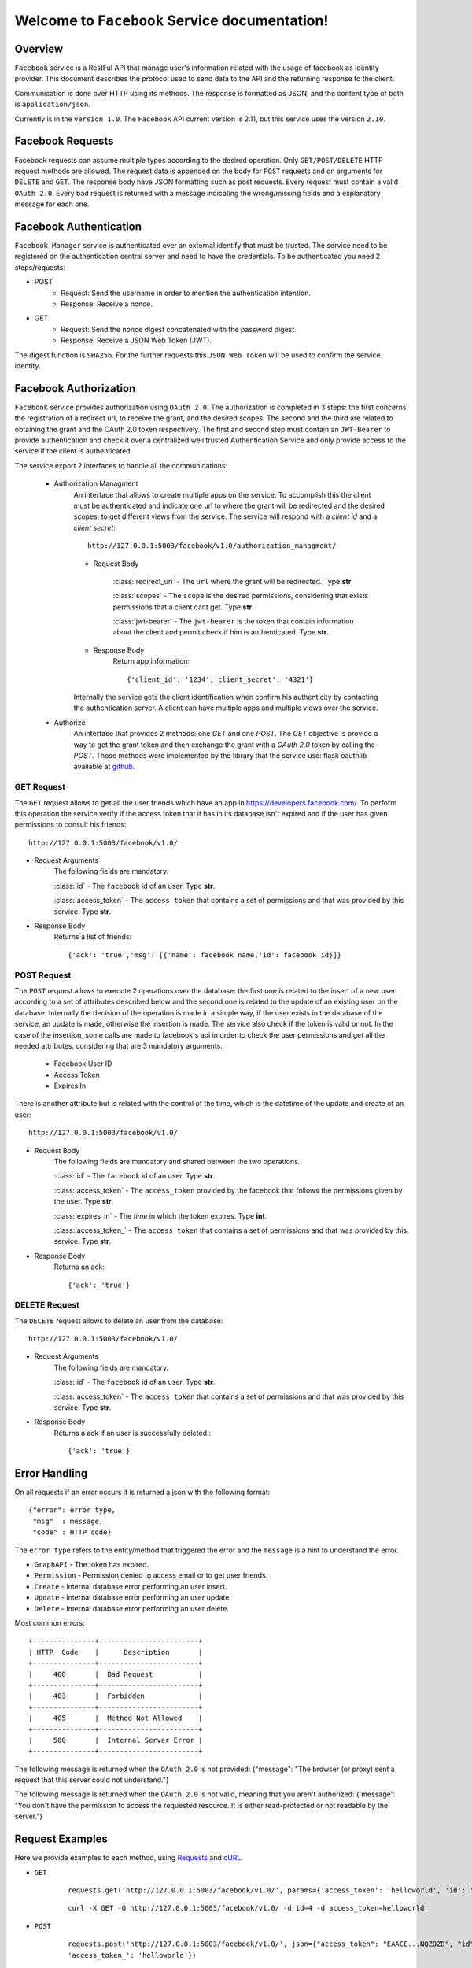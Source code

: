 Welcome to ``Facebook`` Service documentation!
==============================================

Overview
--------
``Facebook`` service is a RestFul API that manage user's information related with the usage of facebook as identity provider.
This document describes the protocol used to send data to the API and the returning response to the client.

Communication is done over HTTP using its methods. The response is formatted as JSON,
and the content type of both is ``application/json``.

Currently is in the ``version 1.0``. The ``Facebook`` API current version is 2.11, but this service uses the version ``2.10``.

Facebook Requests
-----------------
Facebook requests can assume multiple types according to the desired operation.
Only ``GET/POST/DELETE`` HTTP request methods are allowed.
The request data is appended on the body for ``POST`` requests and on arguments for ``DELETE`` and ``GET``. The response body have JSON formatting such as post requests.
Every request must contain a valid ``OAuth 2.0``.
Every bad request is returned with a message indicating the wrong/missing fields and a explanatory message for each one.

Facebook Authentication
----------------------------
``Facebook Manager`` service is authenticated over an external identify that must be trusted. The service need to be registered on the authentication central server and need to have the credentials. To be authenticated you need 2 steps/requests:

- POST
    - Request: Send the username in order to mention the authentication intention.
    - Response: Receive a nonce.

- GET
    - Request: Send the nonce digest concatenated with the password digest.
    - Response: Receive a JSON Web Token (JWT).
    
The digest function is ``SHA256``.
For the further requests this ``JSON Web Token`` will be used to confirm the service identity.

Facebook Authorization
----------------------
``Facebook`` service provides authorization using ``OAuth 2.0``. The authorization is completed in 3 steps: the first concerns the registration of a redirect url, to receive the grant, and the desired scopes. The second and the third are related to obtaining the grant and the OAuth 2.0 token respectively. The first and second step must contain an ``JWT-Bearer`` to provide authentication and check it over a centralized well trusted Authentication Service and only provide access to the service if the client is authenticated.

The service export 2 interfaces to handle all the communications:

    - Authorization Managment
        An interface that allows to create multiple apps on the service. To accomplish this the client must be authenticated and indicate one url to where the grant will be redirected and the desired scopes, to get different views from the service. The service will respond with a `client id` and a `client secret`::

            http://127.0.0.1:5003/facebook/v1.0/authorization_managment/

        - Request Body

            :class:`redirect_uri`
            - The ``url`` where the grant will be redirected. Type **str**.

            :class:`scopes`
            - The ``scope`` is the desired permissions, considering that exists permissions that a client cant get. Type **str**.

            :class:`jwt-bearer`
            - The ``jwt-bearer`` is the token that contain information about the client and permit check if him is authenticated. Type **str**.

        - Response Body
            Return app information::

            {'client_id': '1234','client_secret': '4321'}

        Internally the service gets the client identification when confirm his authenticity by contacting the authentication server.
        A client can have multiple apps and multiple views over the service. 
    - Authorize
        An interface that provides 2 methods: one `GET` and one `POST`. The `GET` objective is provide a way to get the grant token and then exchange the grant with a `OAuth 2.0` token by calling the `POST`. Those methods were implemented by the library that the service use: flask oauthlib available at `github`_.
        
        .. _github: https://github.com/lepture/flask-oauthlib

===========
GET Request
===========
The ``GET`` request allows to get all the user friends which have an app in
`<https://developers.facebook.com/>`_. To perform this operation the service verify if the access token that
it has in its database isn't expired and if the user has given permissions to consult his friends::

   http://127.0.0.1:5003/facebook/v1.0/

- Request Arguments
    The following fields are mandatory.

    :class:`id`
    - The ``facebook`` id of an user. Type **str**.

    :class:`access_token`
    - The ``access token`` that contains a set of permissions and that was provided by this service. Type **str**.

- Response Body
    Returns a list of friends::

    {'ack': 'true','msg': [{'name': facebook name,'id': facebook id}]}

============
POST Request
============
The ``POST`` request allows to execute 2 operations over the database: the first one is related to the insert of a new user according to a set of attributes described below and the second one is related to the update of an existing user on the database.
Internally the decision of the operation is made in a simple way, if the user exists in the database of the service, an
update is made, otherwise the insertion is made. The service also check if the token is valid or not.
In the case of the insertion, some calls are made to facebook's api in order to check the user permissions and get all
the needed attributes, considering that are 3 mandatory arguments.

    * Facebook User ID
    * Access Token
    * Expires In

There is another attribute but is related with the control of the time, which is the datetime of the update and
create of an user::

    http://127.0.0.1:5003/facebook/v1.0/

- Request Body
    The following fields are mandatory and shared between the two operations.

    :class:`id`
    - The ``facebook`` id of an user. Type **str**.

    :class:`access_token`
    - The ``access_token`` provided by the facebook that follows the permissions given by the user. Type **str**.

    :class:`expires_in`
    - The `time` in which the token expires. Type **int**.

    :class:`access_token_`
    - The ``access token`` that contains a set of permissions and that was provided by this service. Type **str**.

- Response Body
    Returns an ack::

    {'ack': 'true'}

=================
DELETE Request
=================
The ``DELETE`` request allows to delete an user from the database::

    http://127.0.0.1:5003/facebook/v1.0/

- Request Arguments
    The following fields are mandatory.

    :class:`id`
    - The ``facebook`` id of an user. Type **str**.

    :class:`access_token`
    - The ``access token`` that contains a set of permissions and that was provided by this service. Type **str**.

- Response Body
    Returns a ack if an user is successfully deleted.::

    {'ack': 'true'}

Error Handling
--------------
On all requests if an error occurs it is returned a json with the following format::

    {"error": error type,
     "msg"  : message,
     "code" : HTTP code}

The ``error type`` refers to the entity/method that triggered the error and the ``message`` is a hint to understand
the error.

- ``GraphAPI`` - The token has expired.

- ``Permission`` - Permission denied to access email or to get user friends.

- ``Create`` - Internal database error performing an user insert.

- ``Update`` - Internal database error performing an user update.

- ``Delete`` - Internal database error performing an user delete.

Most common errors::

    +---------------+------------------------+
    | HTTP  Code    |      Description       |
    +---------------+------------------------+
    |     400       |  Bad Request           |
    +---------------+------------------------+
    |     403       |  Forbidden             |
    +---------------+------------------------+
    |     405       |  Method Not Allowed    |
    +---------------+------------------------+
    |     500       |  Internal Server Error |
    +---------------+------------------------+

The following message is returned when the ``OAuth 2.0`` is not provided: {"message": "The browser (or proxy) sent a request that this server could not understand."}

The following message is returned when the ``OAuth 2.0`` is not valid, meaning that you aren't authorized: {'message': "You don't have the permission to access the requested resource. It is either read-protected or not readable by the server."}

Request Examples
----------------
Here we provide examples to each method, using `Requests <http://docs.python-requests.org/en/master/>`_ and
`cURL <https://curl.haxx.se/>`_.

- ``GET``
    ::

        requests.get('http://127.0.0.1:5003/facebook/v1.0/', params={'access_token': 'helloworld', 'id': '4'})

    ::

        curl -X GET -G http://127.0.0.1:5003/facebook/v1.0/ -d id=4 -d access_token=helloworld

- ``POST``
    ::

        requests.post('http://127.0.0.1:5003/facebook/v1.0/', json={"access_token": "EAACE...NQZDZD", "id":"4", "expires_in": 3600,
        'access_token_': 'helloworld'})

    ::

        curl -H "Content-Type: application/json" -X POST -d '{"access_token": "EAACE...NQZDZD", "id":"4", "expires_in": 3600, "access_token_": "helloworld"}' http://127.0.0.1:5003/facebook/v1.0/


- ``DELETE``
    ::

        requests.delete('http://127.0.0.1:5003/facebook/v1.0/', params={'access_token': 'helloworld', id='4'})

    ::

        curl -X DELETE -G 'http://127.0.0.1:5003/facebook/v1.0/' -d id=682109031847376 -d access_token=helloworld
